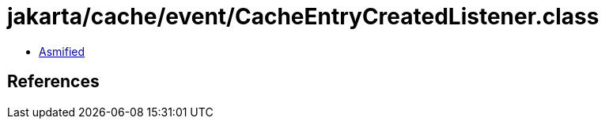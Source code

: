 = jakarta/cache/event/CacheEntryCreatedListener.class

 - link:CacheEntryCreatedListener-asmified.java[Asmified]

== References

